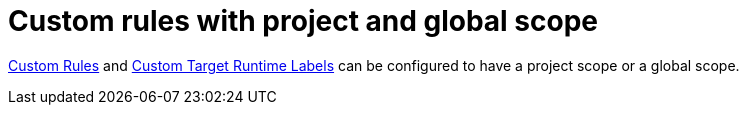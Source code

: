 [id='custom_rules_with_project_and_global_scope_{context}']
= Custom rules with project and global scope

link:{ProductDocWebConsoleGuideURL}#using_custom_rules_and_labels[Custom Rules] and link:{ProductDocWebConsoleGuideURL}#adding_custom_labels[Custom Target Runtime Labels] can be configured to have a project scope or a global scope.
